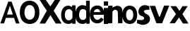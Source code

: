 SplineFontDB: 3.2
FontName: OAGSans-Medium
FullName: OAG Sans
FamilyName: OAGSans
Weight: Medium
Copyright: Copyright (c) 2023, OrangeCloud
UComments: "2023-9-30: Created with FontForge (http://fontforge.org)"
Version: 000.001beta
ItalicAngle: 0
UnderlinePosition: -100
UnderlineWidth: 50
Ascent: 800
Descent: 200
InvalidEm: 0
LayerCount: 2
Layer: 0 0 "Back" 1
Layer: 1 0 "Fore" 0
XUID: [1021 259 -292963172 10689]
OS2Version: 0
OS2_WeightWidthSlopeOnly: 0
OS2_UseTypoMetrics: 1
CreationTime: 1696059784
ModificationTime: 1696089527
OS2TypoAscent: 0
OS2TypoAOffset: 1
OS2TypoDescent: 0
OS2TypoDOffset: 1
OS2TypoLinegap: 0
OS2WinAscent: 0
OS2WinAOffset: 1
OS2WinDescent: 0
OS2WinDOffset: 1
HheadAscent: 0
HheadAOffset: 1
HheadDescent: 0
HheadDOffset: 1
OS2Vendor: 'PfEd'
MarkAttachClasses: 1
DEI: 91125
Encoding: ISO8859-1
UnicodeInterp: none
NameList: AGL For New Fonts
DisplaySize: -48
AntiAlias: 1
FitToEm: 0
WinInfo: 0 19 14
BeginPrivate: 0
EndPrivate
Grid
-1000 607 m 0
 2000 607 l 1024
  Named: "+XA9RmQAA"
EndSplineSet
BeginChars: 256 12

StartChar: A
Encoding: 65 65 0
Width: 703
Flags: HW
LayerCount: 2
Fore
SplineSet
209.010742188 191.814453125 m 1
 143.01953125 -5.64453125 l 1025
143.01953125 -5.64453125 m 1
 12 -5 l 1
 292.999023438 768 l 1
 410 768 l 1
 691 -5 l 1
 566.596679688 -5.64453125 l 1
 494.576171875 191.814453125 l 1
 209.010742188 191.814453125 l 1025
348.185546875 612.578125 m 1
 248.185546875 308.75390625 l 1
 455.40234375 308.75390625 l 1
 354.37109375 612.579101562 l 1
 348.185546875 612.578125 l 1025
EndSplineSet
EndChar

StartChar: x
Encoding: 120 120 1
Width: 672
Flags: HW
LayerCount: 2
Fore
SplineSet
31.6982421875 607.559570312 m 1
 227.62890625 328.1796875 l 1
 4.6513671875 0 l 1
 188.03125 0 l 1
 337.287109375 204.846679688 l 1
 475.651367188 -8 l 1
 672.651367188 -8 l 1
 456.50390625 322.90625 l 1
 642.495117188 607.559570312 l 25
 458.755859375 607.559570312 l 25
 353.09765625 439.310546875 l 1
 233.651367188 607 l 25
 31.6982421875 607.559570312 l 1
EndSplineSet
EndChar

StartChar: X
Encoding: 88 88 2
Width: 781
Flags: HW
LayerCount: 2
Fore
SplineSet
1 839 m 25
 256 455 l 25
 0 0 l 25
 198 0 l 29
 386 299 l 29
 572 0 l 29
 782 0 l 29
 499 455 l 29
 745 849 l 29
 547 849 l 25
 382 610 l 25
 220 839 l 25
 1 839 l 25
EndSplineSet
EndChar

StartChar: o
Encoding: 111 111 3
Width: 535
Flags: HW
LayerCount: 2
Fore
SplineSet
136.76171875 304.940429688 m 0
 136.76171875 199.885742188 182.010742188 113.782226562 265.208984375 113.782226562 c 0
 352.892578125 113.782226562 392.462890625 200.650390625 392.462890625 305.705078125 c 0
 392.462890625 405.755859375 348.40625 495.155273438 265.208984375 495.155273438 c 0
 182.010742188 495.155273438 136.76171875 409.995117188 136.76171875 304.940429688 c 0
0.8525390625 304.8828125 m 0
 0.8525390625 510.626953125 112.193359375 623.780273438 267.09375 623.780273438 c 0
 421.994140625 623.780273438 530.860351562 502.323242188 530.860351562 306.379882812 c 0
 530.860351562 100.63671875 431.294921875 -14.013671875 267.09375 -14.013671875 c 0
 112.193359375 -14.013671875 0.8525390625 99.1396484375 0.8525390625 304.8828125 c 0
EndSplineSet
EndChar

StartChar: O
Encoding: 79 79 4
Width: 696
Flags: HW
LayerCount: 2
Fore
SplineSet
164.145507812 392.466796875 m 4
 164.145507812 246.54296875 229.961914062 126.943359375 350.9765625 126.943359375 c 4
 478.515625 126.943359375 536.073242188 247.60546875 536.073242188 393.528320312 c 4
 536.073242188 532.501953125 471.991210938 656.680664062 350.9765625 656.680664062 c 4
 229.961914062 656.680664062 164.145507812 538.390625 164.145507812 392.466796875 c 4
0.4677734375 392.818359375 m 0
 0.4677734375 662.424804688 146.369140625 810.701171875 349.349609375 810.701171875 c 0
 552.33203125 810.701171875 694.990234375 651.543945312 694.990234375 394.779296875 c 0
 694.990234375 125.173828125 564.51953125 -25.0634765625 349.349609375 -25.0634765625 c 0
 146.369140625 -25.0634765625 0.4677734375 123.2109375 0.4677734375 392.818359375 c 0
EndSplineSet
EndChar

StartChar: n
Encoding: 110 110 5
Width: 510
Flags: HW
VStem: 0 190<182.1 607> 364 196<117.6 454.951> 374 184<0 274.4>
LayerCount: 2
Fore
SplineSet
247 480 m 4xc0
 276 479 343.221679688 461.711914062 345 392 c 6xc0
 355 0 l 1
 510 2 l 1xa0
 504 450 l 6
 504.571289062 584.900390625 365.213876735 643.303685349 284 613 c 4
 217 588 179 566 124 532 c 5
 112 396 l 5
 150 404 207.01171875 481.37890625 247 480 c 4xc0
144 627 m 5
 0 617 l 1
 0 0 l 1
 150 0 l 1
 160 607 l 6
 144 627 l 5
EndSplineSet
EndChar

StartChar: v
Encoding: 118 118 6
Width: 689
Flags: HW
LayerCount: 2
Fore
SplineSet
330.134765625 233 m 17
 191 617 l 1
 -1 617 l 1
 237.491210938 0 l 1
 437.673828125 0 l 17
 692 627 l 1
 508.260742188 627 l 1
 357.30859375 233 l 9
 330.134765625 233 l 17
437 0 m 1049
EndSplineSet
EndChar

StartChar: i
Encoding: 105 105 7
Width: 150
Flags: HW
LayerCount: 2
Fore
SplineSet
0 800 m 1
 150 800 l 1
 150 650 l 1
 0 650 l 1
 0 800 l 1
150 0 m 17
 0 0 l 1
 0 567 l 1
 150 567 l 1
 150 0 l 17
EndSplineSet
EndChar

StartChar: d
Encoding: 100 100 8
Width: 500
Flags: HW
LayerCount: 2
Fore
SplineSet
380.88671875 12.453125 m 1
 348.780273438 -4.2890625 300.305664062 -32.896484375 255.241210938 -32.896484375 c 0
 100.340820312 -32.896484375 -11 80.2568359375 -11 286 c 0
 -11 491.744140625 90.3408203125 634.897460938 245.241210938 634.897460938 c 0
 286.200195312 634.897460938 342.342773438 616.37890625 373.3515625 600.223632812 c 1
 371.147460938 772.1171875 l 1
 387.147460938 792.1171875 l 1
 500.147460938 792.1171875 l 2
 500.147460938 -19.8828125 l 1
 386.147460938 -29.8828125 l 1
 380.88671875 12.453125 l 1
377.299804688 199.22265625 m 13
 374.905273438 425.9921875 l 5
 355.625 481.815429688 301.627929688 491.272460938 246.356445312 491.272460938 c 0
 163.158203125 491.272460938 123.909179688 391.112304688 123.909179688 286.057617188 c 0
 123.909179688 181.002929688 172.158203125 109.899414062 255.356445312 109.899414062 c 0
 315.122070312 109.899414062 359.534179688 140.256835938 377.299804688 199.22265625 c 13
EndSplineSet
EndChar

StartChar: a
Encoding: 97 97 9
Width: 500
Flags: HW
LayerCount: 2
Fore
SplineSet
380.88671875 31.453125 m 1
 348.780273438 14.7109375 300.305664062 -13.896484375 255.241210938 -13.896484375 c 0
 100.340820312 -13.896484375 -11 89.2568359375 -11 295 c 0
 -11 500.744140625 90.3408203125 625.897460938 245.241210938 625.897460938 c 0
 286.200195312 625.897460938 347.342773438 591.37890625 378.3515625 575.223632812 c 1
 371.147460938 616.1171875 l 1
 387.147460938 636.1171875 l 1
 500.147460938 636.1171875 l 2
 500.147460938 -0.8828125 l 1
 386.147460938 -10.8828125 l 1
 380.88671875 31.453125 l 1
390.299804688 213.22265625 m 9
 387.905273438 413.9921875 l 1
 368.625 469.815429688 312 513 248.356445312 502.272460938 c 0
 147.416015625 485.2578125 118.909179688 400.112304688 118.909179688 295.057617188 c 0
 118.909179688 190.002929688 172.158203125 113.899414062 255.356445312 113.899414062 c 0
 315.122070312 113.899414062 372.534179688 154.256835938 390.299804688 213.22265625 c 9
EndSplineSet
EndChar

StartChar: e
Encoding: 101 101 10
Width: 507
Flags: HW
HStem: 395.058 100.097<207.315 302.149>
LayerCount: 2
Fore
SplineSet
489.655273438 137.221679688 m 6
 501.217773438 131.280273438 423.505859375 -25.01953125 248 -13 c 4
 93.4619140625 -2.416015625 -12.158203125 136.375976562 4.2490234375 341.463867188 c 4
 20.65625 546.552734375 144.217773438 633.348632812 298.625 620.99609375 c 4
 526.895507812 602.734375 509.51171875 310.189453125 509.51171875 310.189453125 c 6
 491.887695312 290.532226562 l 5
 136.090820312 291.274414062 l 5
 122.8359375 227.279296875 171.853515625 121.270507812 264.015625 113.138671875 c 4
 347.088867188 105.807617188 397.6484375 193.024414062 397.6484375 193.024414062 c 6
 489.655273438 137.221679688 l 6
143.044921875 389.208007812 m 5
 374.716796875 386.96484375 l 5
 372.83984375 446.46484375 319.705078125 497.111328125 271.27734375 499.30859375 c 4
 219.858398438 501.642578125 154.689453125 454.619140625 143.044921875 389.208007812 c 5
EndSplineSet
EndChar

StartChar: s
Encoding: 115 115 11
Width: 456
Flags: HW
LayerCount: 2
Fore
SplineSet
362.536132812 310.2890625 m 0
 295.026367188 333.6015625 180.337890625 434.578125 289.627929688 467.977539062 c 4
 327.893554688 479.671875 441.783203125 479.829101562 441.783203125 479.829101562 c 5
 434.952148438 605.07421875 l 5
 373.020507812 623.661132812 329.640625 648.369140625 258.427734375 641.846679688 c 4
 9 619 -2.40625 293.869140625 148.736328125 264.418945312 c 0
 233 248 302.427734375 158.846679688 204.15625 119.8515625 c 0
 166.96484375 105.09375 0 123 0 123 c 1
 0 0 l 1
 61.931640625 -18.5869140625 150.332007482 -65.3606366377 221.356445312 -57.017578125 c 0
 545 -19 485 268 362.536132812 310.2890625 c 0
EndSplineSet
EndChar
EndChars
EndSplineFont
